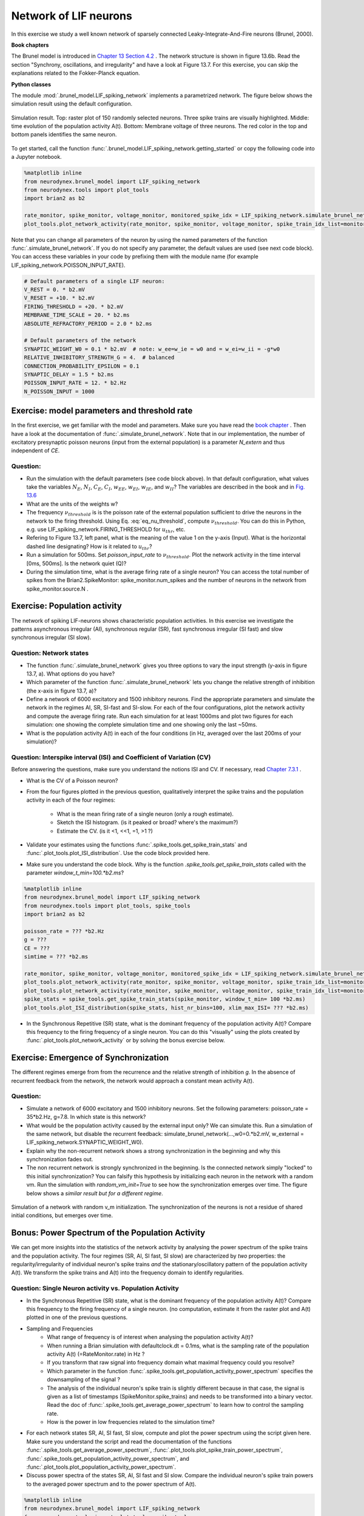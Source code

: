 Network of LIF neurons
======================

In this exercise we study a well known network of sparsely connected Leaky-Integrate-And-Fire neurons (Brunel, 2000).

**Book chapters**

The Brunel model is introduced in `Chapter 13 Section 4.2 <http://neuronaldynamics.epfl.ch/online/Ch13.S4.html>`_ . The network structure is shown in figure 13.6b. Read the section "Synchrony, oscillations, and irregularity" and have a look at Figure 13.7. For this exercise, you can skip the explanations related to the Fokker-Planck equation.


**Python classes**

The module :mod:`.brunel_model.LIF_spiking_network` implements a parametrized network. The figure below shows the simulation result using the default configuration.


.. figure:: exc_images/Brunel_Spiking_LIF.png
   :align: center

   Simulation result. Top: raster plot of 150 randomly selected neurons. Three spike trains are visually highlighted. Middle: time evolution of the population activity A(t). Bottom: Membrane voltage of three neurons. The red color in the top and bottom panels identifies the same neuron.


To get started, call the function  :func:`.brunel_model.LIF_spiking_network.getting_started` or copy the following code into a Jupyter notebook.


.. code-block:: py

    %matplotlib inline
    from neurodynex.brunel_model import LIF_spiking_network
    from neurodynex.tools import plot_tools
    import brian2 as b2

    rate_monitor, spike_monitor, voltage_monitor, monitored_spike_idx = LIF_spiking_network.simulate_brunel_network(sim_time=250. * b2.ms)
    plot_tools.plot_network_activity(rate_monitor, spike_monitor, voltage_monitor, spike_train_idx_list=monitored_spike_idx, t_min=0.*b2.ms)


Note that you can change all parameters of the neuron by using the named parameters of the function :func:`.simulate_brunel_network`. If you do not specify any parameter, the default values are used (see next code block). You can access these variables in your code by prefixing them with the module name (for example LIF_spiking_network.POISSON_INPUT_RATE).

.. code-block:: py

    # Default parameters of a single LIF neuron:
    V_REST = 0. * b2.mV
    V_RESET = +10. * b2.mV
    FIRING_THRESHOLD = +20. * b2.mV
    MEMBRANE_TIME_SCALE = 20. * b2.ms
    ABSOLUTE_REFRACTORY_PERIOD = 2.0 * b2.ms

    # Default parameters of the network
    SYNAPTIC_WEIGHT_W0 = 0.1 * b2.mV  # note: w_ee=w_ie = w0 and = w_ei=w_ii = -g*w0
    RELATIVE_INHIBITORY_STRENGTH_G = 4.  # balanced
    CONNECTION_PROBABILITY_EPSILON = 0.1
    SYNAPTIC_DELAY = 1.5 * b2.ms
    POISSON_INPUT_RATE = 12. * b2.Hz
    N_POISSON_INPUT = 1000


Exercise: model parameters and threshold rate
---------------------------------------------

In the first exercise, we get familiar with the model and parameters. Make sure you have read the `book chapter <http://neuronaldynamics.epfl.ch/online/Ch13.S4.html>`_ . Then have a look at the documentation of :func:`.simulate_brunel_network`. Note that in our implementation, the number of excitatory presynaptic poisson neurons (input from the external population) is a parameter `N_extern` and thus independent of `CE`.


Question:
~~~~~~~~~

* Run the simulation with the default parameters (see code block above). In that default configuration, what values  take the variables :math:`N_E`, :math:`N_I`, :math:`C_E`, :math:`C_I`, :math:`w_{EE}`, :math:`w_{EI}`, :math:`w_{IE}`, and :math:`w_{II}`? The variables are described in the book and in `Fig. 13.6 <http://neuronaldynamics.epfl.ch/online/Ch13.S4.html>`_

* What are the units of the weights w?

* The frequency :math:`\nu_{threshold}` is is the poisson rate of the external population sufficient to drive the neurons in the network to the firing threshold. Using Eq. :eq:`eq_nu_threshold`, compute :math:`\nu_{threshold}`. You can do this in Python, e.g. use LIF_spiking_network.FIRING_THRESHOLD for :math:`u_{thr}`, etc.


* Refering to Figure 13.7, left panel, what is the meaning of the value 1 on the y-axis (Input). What is the horizontal dashed line designating? How is it related to :math:`u_{thr}`?


* Run a simulation  for 500ms. Set `poisson_input_rate` to :math:`\nu_{threshold}`. Plot the network activity in the time interval [0ms, 500ms]. Is the network quiet (Q)?

* During the simulation time, what is the average firing rate of a single neuron? You can access the total number of spikes from the Brian2.SpikeMonitor: spike_monitor.num_spikes and the number of neurons in the network from spike_monitor.source.N .

.. math::
   :label: eq_nu_threshold

    \nu_{threshold} = \frac{u_{thr}}{N_{extern} w_{0} \tau_m}



Exercise: Population activity
-----------------------------

The network of spiking LIF-neurons shows characteristic population activities. In this exercise we investigate the patterns asynchronous irregular (AI), synchronous regular (SR), fast synchronous irregular (SI fast) and slow synchronous irregular (SI slow).

Question: Network states
~~~~~~~~~~~~~~~~~~~~~~~~

* The function :func:`.simulate_brunel_network` gives you three options to vary the input strength (y-axis in figure 13.7, a). What options do you have?

* Which parameter of the function :func:`.simulate_brunel_network` lets you change the relative strength of inhibition (the x-axis in figure 13.7, a)?

* Define a network of 6000 excitatory and 1500 inhibitory neurons. Find the appropriate parameters and simulate the network in the regimes AI, SR, SI-fast and SI-slow. For each of the four configurations, plot the network activity and compute the average firing rate. Run each simulation for at least 1000ms and plot two figures for each simulation: one showing the complete simulation time and one showing only the last ~50ms.

* What is the  population activity A(t) in each of the four conditions (in Hz, averaged over the last 200ms of your simulation)?


Question: Interspike interval (ISI)  and Coefficient of Variation (CV)
~~~~~~~~~~~~~~~~~~~~~~~~~~~~~~~~~~~~~~~~~~~~~~~~~~~~~~~~~~~~~~~~~~~~~~

Before answering the questions, make sure you understand the notions ISI and CV. If necessary, read `Chapter 7.3.1 <http://neuronaldynamics.epfl.ch/online/Ch7.S3.html>`_ .

* What is the CV of a Poisson neuron?

* From the four figures plotted in the previous question, qualitatively interpret the spike trains and the population activity in each of the four regimes:

    * What is the mean firing rate of a single neuron (only a rough estimate).
    * Sketch the ISI histogram. (is it peaked or broad? where's the maximum?)
    * Estimate the CV. (is it <1, <<1, =1, >1 ?)

* Validate your estimates using the functions :func:`.spike_tools.get_spike_train_stats` and :func:`.plot_tools.plot_ISI_distribution`. Use the code block provided here.

* Make sure you understand the code block. Why is the function `.spike_tools.get_spike_train_stats` called with the parameter `window_t_min=100.*b2.ms`?


.. code-block:: py

    %matplotlib inline
    from neurodynex.brunel_model import LIF_spiking_network
    from neurodynex.tools import plot_tools, spike_tools
    import brian2 as b2

    poisson_rate = ??? *b2.Hz
    g = ???
    CE = ???
    simtime = ??? *b2.ms

    rate_monitor, spike_monitor, voltage_monitor, monitored_spike_idx = LIF_spiking_network.simulate_brunel_network(N_Excit=CE, poisson_input_rate=poisson_rate, g=g, sim_time=simtime)
    plot_tools.plot_network_activity(rate_monitor, spike_monitor, voltage_monitor, spike_train_idx_list=monitored_spike_idx, t_min = 0*b2.ms)
    plot_tools.plot_network_activity(rate_monitor, spike_monitor, voltage_monitor, spike_train_idx_list=monitored_spike_idx, t_min = simtime - ??? *b2.ms)
    spike_stats = spike_tools.get_spike_train_stats(spike_monitor, window_t_min= 100 *b2.ms)
    plot_tools.plot_ISI_distribution(spike_stats, hist_nr_bins=100, xlim_max_ISI= ??? *b2.ms)


* In the Synchronous Repetitive (SR) state, what is the dominant frequency of the population activity A(t)? Compare this frequency to the firing frequency of a single neuron. You can do this "visually" using the plots created by :func:`.plot_tools.plot_network_activity` or by solving the bonus exercise below.


Exercise: Emergence of Synchronization
--------------------------------------
The different regimes emerge from from the recurrence and the relative strength of inhibition `g`. In the absence of recurrent feedback from the network, the network would approach a constant mean activity A(t).


Question:
~~~~~~~~~
* Simulate a network of 6000 excitatory and 1500 inhibitory neurons. Set the following parameters: poisson_rate = 35*b2.Hz, g=7.8. In which state is this network?

* What would be the population activity caused by the external input only? We can simulate this. Run a simulation of the same network, but disable the recurrent feedback: simulate_brunel_network(...,w0=0.*b2.mV, w_external = LIF_spiking_network.SYNAPTIC_WEIGHT_W0).

* Explain why the non-recurrent network shows a strong synchronization in the beginning and why this synchronization fades out.

* The non recurrent network is strongly synchronized in the beginning. Is the connected network simply "locked" to this initial synchronization? You can falsify this hypothesis by initializing each neuron in the network with a random vm. Run the simulation with `random_vm_init=True` to see how the synchronization emerges over time. The figure below shows a *similar result but for a different regime*.


.. figure:: exc_images/Brunel_Synchronization.png
   :align: center

   Simulation of a network with random v_m initialization. The synchronization of the neurons is not a residue of shared initial conditions, but emerges over time.


Bonus: Power Spectrum of the Population Activity
------------------------------------------------
We can get more insights into the statistics of the network activity by analysing the power spectrum of the spike trains and the population activity. The four regimes (SR, AI, SI fast, SI slow) are characterized by *two* properties: the regularity/irregularity of individual neuron's spike trains *and* the stationary/oscillatory pattern of the population activity A(t). We transform the spike trains and A(t) into the frequency domain to identify regularities.

Question: Single Neuron activity vs. Population Activity
~~~~~~~~~~~~~~~~~~~~~~~~~~~~~~~~~~~~~~~~~~~~~~~~~~~~~~~~

* In the Synchronous Repetitive (SR) state, what is the dominant frequency of the population activity A(t)? Compare this frequency to the firing frequency of a single neuron. (no computation, estimate it from the raster plot and A(t) plotted in one of the previous questions.

* Sampling and Frequencies
    * What range of frequency is of interest when analysing the population activity A(t)?
    * When running a Brian simulation with defaultclock.dt = 0.1ms, what is the sampling rate of the population activity A(t) (=RateMonitor.rate) in Hz ?
    * If you transform that raw signal into frequency domain what maximal frequency could you resolve?
    * Which parameter in the function :func:`.spike_tools.get_population_activity_power_spectrum` specifies the downsampling of the signal ?
    * The analysis of the individual neuron's spike train is slightly different because in that case, the signal is given as a list of timestamps (SpikeMonitor.spike_trains) and needs to be transformed into a binary vector. Read the doc of :func:`.spike_tools.get_average_power_spectrum` to learn how to control the sampling rate.
    * How is the power in low frequencies related to the simulation time?

* For each network states SR, AI, SI fast, SI slow, compute and plot the power spectrum using the script given here. Make sure you understand the script and read the documentation of the functions :func:`.spike_tools.get_average_power_spectrum`, :func:`.plot_tools.plot_spike_train_power_spectrum`, :func:`.spike_tools.get_population_activity_power_spectrum`, and :func:`.plot_tools.plot_population_activity_power_spectrum`.

* Discuss power spectra of the states SR, AI, SI fast and SI slow. Compare the individual neuron's spike train powers to the averaged power spectrum and to the power spectrum of A(t).

.. code-block:: py

    %matplotlib inline
    from neurodynex.brunel_model import LIF_spiking_network
    from neurodynex.tools import plot_tools, spike_tools
    import brian2 as b2

    poisson_rate = ??? *b2.Hz
    g= ???
    CE= ???
    simtime = ??? *b2.ms

    # b2.defaultclock.dt = 0.1 * b2.ms

    rate_monitor, spike_monitor, voltage_monitor, monitored_spike_idx = LIF_spiking_network.simulate_brunel_network(N_Excit=CE,poisson_input_rate=poissofifig2fig2
    g2n_rate, g=g, sim_time=simtime)
    plot_tools.plot_network_activity(rate_monitor, spike_monitor, voltage_monitor, spike_train_idx_list=monitored_spike_idx, t_min = 0*b2.ms)
    plot_tools.plot_network_activity(rate_monitor, spike_monitor, voltage_monitor, spike_train_idx_list=monitored_spike_idx, t_min = simtime - ??? *b2.ms)
    spike_stats = spike_tools.get_spike_train_stats(spike_monitor, window_t_min=100.*b2.ms)
    plot_tools.plot_ISI_distribution(spike_stats,hist_nr_bins=50, xlim_max_ISI= ??? *b2.ms)

    # Power Spectrum
    sampling_frequency_upper_bound = ??? *b2.Hz

    pop_freqs, pop_ps, downsampling_factor, pop_nyquist_frequency = spike_tools.get_population_activity_power_spectrum(
        rate_monitor, sampling_frequency_upper_bound=sampling_frequency_upper_bound, window_t_min=100.*b2.ms)
    plot_tools.plot_population_activity_power_spectrum(pop_freqs, pop_ps, pop_nyquist_frequency)

    freq, mean_ps, all_ps, nyquist_frequency = spike_tools.get_average_power_spectrum(
        spike_monitor, sampling_frequency=sampling_frequency_upper_bound, window_t_min=100.*b2.ms, subtract_mean=True, max_nr_neurons= ???)
    plot_tools.plot_spike_train_power_spectrum(freq, mean_ps, all_ps, nyquist_frequency)
    print("done")

The figures below show the type of analysis you can do with this script. The first figure shows the last 80ms of a network simulation. The second figure the power spectrum of the population activity A(t) and the third figure shows the power spectrum of single neurons (individual and averaged). Note the qualitative differences between the power spectra.

.. figure:: exc_images/Brunel_SIfast_activity.png
   :align: center
   :width: 80%
.. figure:: exc_images/Brunel_SIfast_PSpop.png
   :align: center
   :width: 80%
.. figure:: exc_images/Brunel_SIfast_PSsingle.png
   :align: center
   :width: 80%

   On average, the power spectrum of the single neuron spike trains is flat while the population activity is oscillating.
